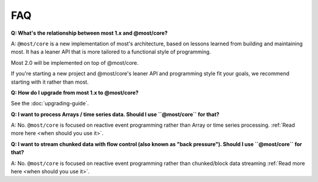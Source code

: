 FAQ
===

**Q: What's the relationship between most 1.x and @most/core?**

A: ``@most/core`` is a new implementation of most's architecture, based on lessons learned from building and maintaining most. It has a leaner API that is more tailored to a functional style of programming.

Most 2.0 will be implemented on top of @most/core.

If you're starting a new project and @most/core's leaner API and programming style fit your goals, we recommend starting with it rather than most.

**Q: How do I upgrade from most 1.x to @most/core?**

See the :doc:`upgrading-guide`.

**Q: I want to process Arrays / time series data. Should I use ``@most/core`` for that?**

A: No. ``@most/core`` is focused on reactive event programming rather than Array or time series processing. :ref:`Read more here <when should you use it>`.

**Q: I want to stream chunked data with flow control (also known as "back pressure"). Should I use ``@most/core`` for that?**

A: No. ``@most/core`` is focused on reactive event programming rather than chunked/block data streaming :ref:`Read more here <when should you use it>`.
